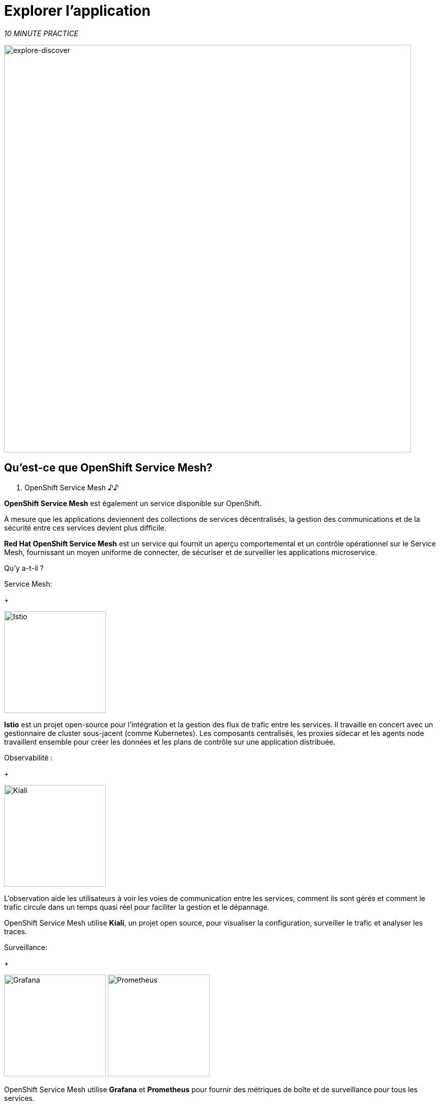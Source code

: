 :markup-in-source: verbatim,attributes,quotes
:CHE_URL: http://codeready-workspaces.%APPS_HOSTNAME_SUFFIX%
:USER_ID: %USER_ID%
:OPENSHIFT_PASSWORD: %OPENSHIFT_PASSWORD%
:OPENSHIFT_CONSOLE_URL: https://console-openshift-console.%APPS_HOSTNAME_SUFFIX%/topology/ns/chaos-engineering{USER_ID}/graph
:APPS_HOSTNAME_SUFFIX: %APPS_HOSTNAME_SUFFIX%
:KIALI_URL: https://kiali-istio-system.%APPS_HOSTNAME_SUFFIX%

= Explorer l'application

_10 MINUTE PRACTICE_

image::explore-discover.png[explore-discover, 800]

== Qu'est-ce que OpenShift Service Mesh?

[sidebar]
. OpenShift Service Mesh
♪♪

**OpenShift Service Mesh** est également un service disponible sur OpenShift.

À mesure que les applications deviennent des collections de services décentralisés, la gestion des communications et de la sécurité entre ces services devient plus difficile.

**Red Hat OpenShift Service Mesh** est un service qui fournit un aperçu comportemental et un contrôle opérationnel sur le Service Mesh, fournissant un moyen uniforme de connecter, de sécuriser et de surveiller les applications microservice.

Qu’y a-t-il ?

[tabs]
====
Service Mesh:
+
--
image::istio-logo.png[Istio, 200]

**Istio** est un projet open-source pour l'intégration et la gestion des flux de trafic entre les services. Il travaille en concert avec un gestionnaire de cluster sous-jacent (comme Kubernetes). Les composants centralisés, les proxies sidecar et les agents node travaillent ensemble pour créer les données et les plans de contrôle sur une application distribuée.
--

Observabilité :
+
--
image::kiali-logo.png[Kiali, 200]

L’observation aide les utilisateurs à voir les voies de communication entre les services, comment ils sont gérés et comment le trafic circule dans un temps quasi réel pour faciliter la gestion et le dépannage.

OpenShift Service Mesh utilise **Kiali**, un projet open source, pour visualiser la configuration, surveiller le trafic et analyser les traces.
--

Surveillance:
+
--
image:grafana-logo.png[Grafana, 200]
image:prometheus-logo.png[Prometheus, 200]

OpenShift Service Mesh utilise **Grafana** et **Prometheus** pour fournir des métriques de boîte et de surveillance pour tous les services.
--

Tracing:
+
--
image:jaeger-logo.png[Istio, 200]
image:elastic-search-logo-color-horizontal.png[Elastic Recherche, 200]

Tracing vous permet de suivre une seule demande car elle fait son chemin entre différents services - ou même à l'intérieur d'un service - fournissant un aperçu de l'ensemble du processus de demande du début à la fin.
OpenShift Service Mesh utilise **Jaeger**, un système de traçage ouvert et distribué et **Elasticsearch**, un moteur de recherche et d'analyse distribué, libre et ouvert pour capturer des traces distribuées offrant une vue «par demande» pour isoler les goulets d'étranglement entre les services.
--
====

♪♪

== Observabilité avec Kiali

**Kiali** offre une vue graphique interactive de votre espace de nom en temps réel, en mesure d'afficher les interactions à plusieurs niveaux (applications, versions, charges de travail), avec des informations contextuelles et des graphiques sur le nœud ou le bord du graphique sélectionné.

Cliquez sur le bouton 'Kiali' ci-dessous* `

[link=TTKN1103]
[window="_blank"]
[role='params-link']
image::kiali-button.png[Kiali - Button, 300]

Ensuite, `*log in with OpenShift as user{USER_ID}/{OPENSHIFT_PASSWORD}'* `

image::kiali-login.png[Kiali- Log In,300]

Sélectionnez la vue **'Graph'**, depuis la barre de menus latérales et `*enter la configuration suivante*`:


image::kiali-graph.png[Kiali- Graph,900]
Le résultat est un graphique avec tous les services, connectés par les demandes qui les traversent.
Vous pouvez voir comment les services interagissent entre eux.


. Paramètres de graphique
[%header,cols=2*]
|MISUMI
|Paramètre
|Value

|Namespace
|**chaos-engineering{USER_ID}**

|Type Graph
|MISUMI

|Affichage
|MISUMI

"Traffic Animation"

|Hide...
***service*=svc.cluster.local**

|MISUMI




== Comprendre l'application

Avant de poursuivre, nous décrivons l'application utilisée dans cet atelier.

Cette application de démonstration déploie plusieurs services dans 1 espace de nom.

***'chaos-engineering{USER_ID}'** namespace

A l'intérieur du **'chaos-engineering{USER_ID}' namespace** nous voyons 3 parties

* Travel-portal
* Travel-agency
* Travel-control

image::Application-travel-description.png[Application Travel Description- Graph,900]

L'application Travels Demo simule deux domaines d'activité :

= Portail de voyage

Dans une première partie appelée **travel-portal** il y aura déployé plusieurs magasins de voyage, où les utilisateurs peuvent chercher et réserver des vols, hôtels, voitures ou assurances.

Les applications de magasin peuvent se comporter différemment selon les caractéristiques de la demande comme le canal (web ou mobile) ou l'utilisateur (nouveau ou existant).

Ces charges de travail peuvent générer différents types de trafic pour imiter différents scénarios réels.

Tous les portails consomment un service appelé voyages.

= Travel Agency

Une deuxième partie, **travel-agency**, accueillera un ensemble de services créés pour fournir des devis de voyage.

Un service de voyage principal sera le point d'entrée pour l'agence de voyage. Il reçoit une ville de destination et un utilisateur comme paramètres et calcule tous les éléments qui composent un budget de voyage: airfare, logement, réservation de voiture et assurance voyage.

Chaque service peut fournir une citation indépendante et le service de voyages doit ensuite les regrouper en une seule réponse.

De plus, certains utilisateurs, comme les utilisateurs enregistrés, peuvent avoir accès à des réductions spéciales, gérées aussi bien par un service externe.

Les relations de service entre les services des applications peuvent être décrites dans le diagramme suivant:

image::travels-demo-design.png[travel-demo-design - Travel demo Project deployed by Argo CD , 800]

= Portail de voyage et flux de l'agence de voyage

Un flux typique se compose des étapes suivantes:

. Un portail demande le service de voyages pour les destinations disponibles.
. Voyages service demande les hôtels disponibles et retourne à la boutique portail.
. Un utilisateur choisit une destination et un type de voyage, qui peut inclure un vol et/ou une voiture, hôtel et assurance.
. Voitures, Hôtels et Vols peuvent avoir des réductions disponibles selon le type d'utilisateur.

= Contrôle des voyages

Le **travel-control** gère un tableau de bord **-business** avec deux caractéristiques clés:

* Permettre des changements pour chaque simulateur de magasin de voyage (ratio de trafic, appareil, utilisateur et type de voyage).

* Fournir une vue **-business** sur le total des demandes générées du service **-contrôle** aux services **travel-agency**, organisés selon des critères d'affaires groupés par magasin, par type de trafic et par ville.

== Accès à la demande

Pour accéder au tableau de bord (UI) de l'application, nous devons créer un composant Istio Ingress spécifique.

Dans le {KIALI_URL}[Kiali Console^, role='params-link'], à partir de la vue **'Services'**, `*cliquez sur le service 'contrôle' évangélis 'Actions' ё 'Request Routing'* `

image::kiali-control-request-routing.png[Kiali - Control Request Routing , 800]

< < *Cliquez sur le bouton > > pour rediriger tout le trafic d'entrée vers le service de contrôle*:

image::kiali-control-add-rule.png[Kiali - Control Add Rule , 500]

Puis `*cliquez sur 'Afficher les Options Avancées' et saisissez les informations suivantes*`:

. Réglages Gateways
[%header,cols=3*]
|MISUMI
|Paramètre
|Value
|MISUMI

|Add Gateway
|MISUMI
|MISUMI|


|Gateway Hosts
|**control-chaos-engineering{USER_ID}.{APPS_HOSTNAME_SUFFIX}**
|MISUMI|
|MISUMI

image::kiali-control-create-ingress.png[Kiali - Control Create Ingress , 500]

Enfin, `*cliquez sur le bouton 'Create'*`. Vous pouvez maintenant accéder au tableau de bord du contrôle des voyages en utilisant l'URL suivante, http://control-chaos-engineeringTTKN1110[^, role='params-link'].

image::travels-dashboard.png[travels-dashboard - Business Dashboard , 800]
